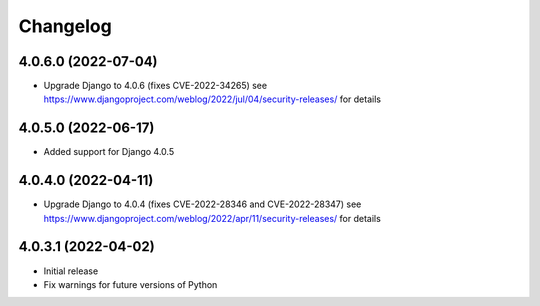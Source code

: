 =========
Changelog
=========


4.0.6.0 (2022-07-04)
====================

* Upgrade Django to 4.0.6 (fixes CVE-2022-34265)
  see https://www.djangoproject.com/weblog/2022/jul/04/security-releases/ for details


4.0.5.0 (2022-06-17)
====================

* Added support for Django 4.0.5


4.0.4.0 (2022-04-11)
====================

* Upgrade Django to 4.0.4 (fixes CVE-2022-28346 and CVE-2022-28347)
  see https://www.djangoproject.com/weblog/2022/apr/11/security-releases/ for details


4.0.3.1 (2022-04-02)
====================

* Initial release
* Fix warnings for future versions of Python
